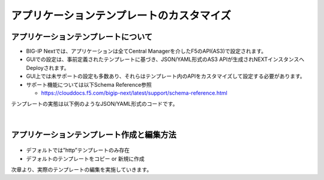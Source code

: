 ================================================
アプリケーションテンプレートのカスタマイズ
================================================

アプリケーションテンプレートについて
--------------------------------------

- BIG-IP Nextでは、アプリケーションは全てCentral Managerを介したF5のAPI(AS3)で設定されます。
- GUIでの設定は、事前定義されたテンプレートに基づき、JSON/YAML形式のAS3 APIが生成されNEXTインスタンスへDeployされます。
- GUI上では未サポートの設定も多数あり、それらはテンプレート内のAPIをカスタマイズして設定する必要があります。
- サポート機能については以下Schema Reference参照

  - https://clouddocs.f5.com/bigip-next/latest/support/schema-reference.html

テンプレートの実態は以下例のようなJSON/YAML形式のコードです。

.. figure:: images/c8-1.png
   :scale: 60%
   :align: center


|
アプリケーションテンプレート作成と編集方法
--------------------------------------

.. figure:: images/c8-2.png
   :scale: 40%
   :align: center

.. figure:: images/c8-3.png
   :scale: 50%
   :align: center

- デフォルトでは”http”テンプレートのみ存在
- デフォルトのテンプレートをコピー or 新規に作成

次章より、実際のテンプレートの編集を実施していきます。

